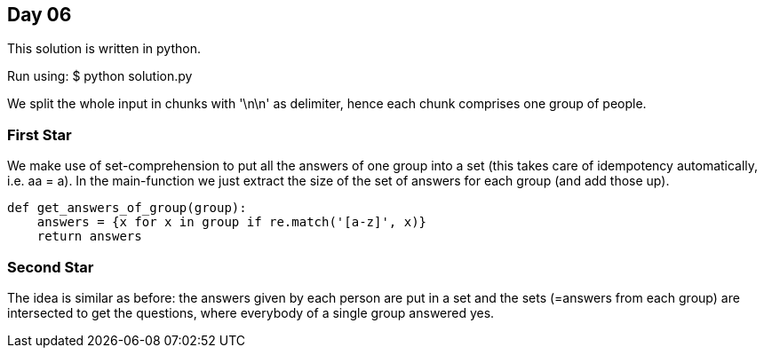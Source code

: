 == Day 06

This solution is written in python.

Run using:
$ python solution.py

We split the whole input in chunks with '\n\n' as delimiter,
hence each chunk comprises one group of people.

=== First Star
We make use of set-comprehension to put all the answers of
one group into a set (this takes care of idempotency automatically, i.e. aa = a).
In the main-function we just extract the size of the set of answers
for each group (and add those up).

```python
def get_answers_of_group(group):
    answers = {x for x in group if re.match('[a-z]', x)}
    return answers
```

=== Second Star
The idea is similar as before: the answers given by each person are put in a set and
the sets (=answers from each group) are intersected to get the questions, where everybody
of a single group answered yes.

